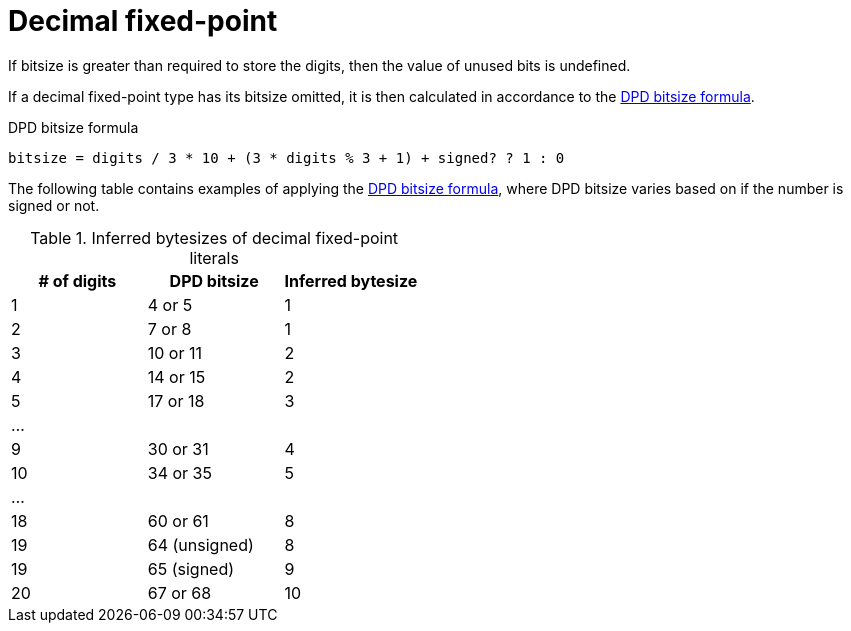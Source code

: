 = Decimal fixed-point

If bitsize is greater than required to store the digits, then the value of unused bits is undefined.

[[dpd-bitsize-omitted]]
If a decimal fixed-point type has its bitsize omitted, it is then calculated in accordance to the xref:dpd-bitsize-formula[].

[[dpd-bitsize-formula]]
.DPD bitsize formula
```nx
bitsize = digits / 3 * 10 + (3 * digits % 3 + 1) + signed? ? 1 : 0
```

The following table contains examples of applying the xref:dpd-bitsize-formula[], where DPD bitsize varies based on if the number is signed or not.

.Inferred bytesizes of decimal fixed-point literals
[cols=3, options=header]
|===
| # of digits
| DPD bitsize
| Inferred bytesize

| 1
| 4 or 5
| 1

| 2
| 7 or 8
| 1

| 3
| 10 or 11
| 2

| 4
| 14 or 15
| 2

| 5
| 17 or 18
| 3

3+| ...

| 9
| 30 or 31
| 4

| 10
| 34 or 35
| 5

3+| ...

| 18
| 60 or 61
| 8

| 19
| 64 (unsigned)
| 8

| 19
| 65 (signed)
| 9

| 20
| 67 or 68
| 10
|===
